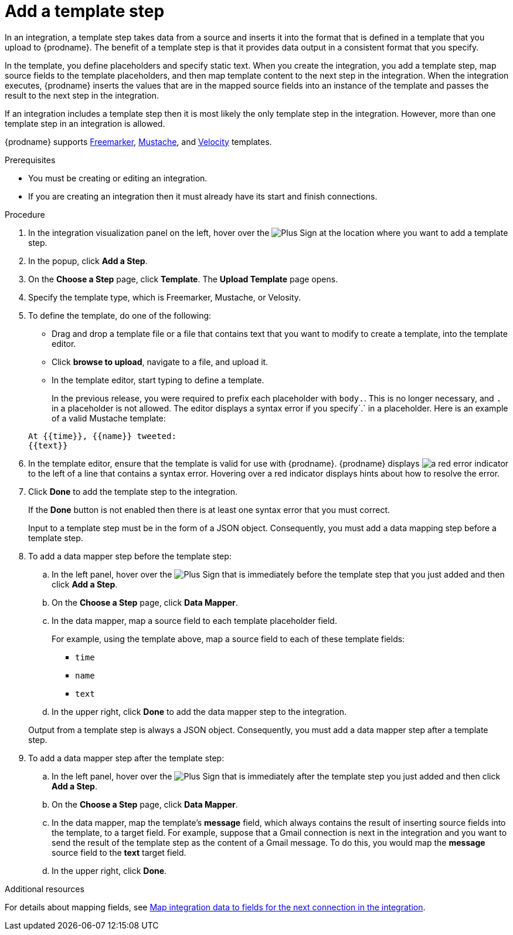 // This module is included in the following assemblies:
// as_creating-integrations.adoc

[id='add-template-step_{context}']
= Add a template step

In an integration, a template step takes data from a source and
inserts it into the format that is defined in a template that you upload to {prodname}.
The benefit of a template step is that it provides data output in a
consistent format that you specify.

In the template, you define placeholders and specify static text.
When you create the integration, you add a template step, map source fields
to the template placeholders, and then map template content to the next step
in the integration. When the integration executes, {prodname}
inserts the values that are in the mapped source fields into an
instance of the template and passes the result to the next step in the integration.

If an integration includes a template step then it is most likely the only
template step in the integration. However, more than one template step in an
integration is allowed.

{prodname} supports 
link:https://freemarker.apache.org[Freemarker], 
link:https://mustache.github.io[Mustache], and
link:https://velocity.apache.org[Velocity] templates. 


.Prerequisites
* You must be creating or editing an integration.
* If you are creating an
integration then it must already have its start and finish connections.

.Procedure

. In the integration visualization panel on the left, hover over the
image:images/PlusSignToAddStepOrConnection.png[Plus Sign]
at the location where you want to add a template step.
. In the popup, click *Add a Step*.
. On the *Choose a Step* page, click *Template*. The
*Upload Template* page opens.
. Specify the template type, which is Freemarker, Mustache, or Velosity. 

. To define the template, do one of the following:
+
* Drag and drop a template file or a file that contains text that you
want to modify to create a template, into the template editor.
* Click *browse to upload*, navigate to a file, and upload it.
* In the template editor, start typing to define a template.

+
In the previous release, you were required to prefix each
placeholder with `body.`. This is no longer necessary, and
`.` in a placeholder is not allowed. The
editor displays a syntax error if you specify`.` in a placeholder.
Here is an example of a valid Mustache template:

+
----
At {{time}}, {{name}} tweeted:
{{text}}
----

. In the template editor, ensure that the template
is valid for use with {prodname}. {prodname} displays
image:images/RedCircleXError.png[a red error indicator] to the left of
a line that contains a syntax error. Hovering over a red indicator displays hints
about how to resolve the error.

. Click *Done* to add the template step to the integration.
+
If the *Done* button is not enabled then there is at least one syntax error
that you must correct.
+
Input to a template step must be in the form of a JSON object. Consequently,
you must add
a data mapping step before a template step.
. To add a data mapper step before the template step:
.. In the left panel, hover over the
image:images/PlusSignToAddStepOrConnection.png[Plus Sign] that is
immediately before the template step that you just added and then click *Add a Step*.
.. On the *Choose a Step* page, click *Data Mapper*.
.. In the data mapper, map a source field to each template placeholder field.
+
For example, using the template above, map a source field
to each of these template fields:
+
* `time`
* `name`
* `text`
.. In the upper right, click *Done* to add the data mapper step to the
integration.

+
Output from a template step is always a JSON object. Consequently, you must
add a data mapper step after a template step.
. To add a data mapper step after the template step:
.. In the left panel, hover over the
image:images/PlusSignToAddStepOrConnection.png[Plus Sign] that is
immediately after the template step you just added and then click *Add a Step*.
.. On the *Choose a Step* page, click *Data Mapper*.
.. In the data mapper, map the template's *message* field, which
always contains the result of inserting source fields into the
template, to a target field. For example, suppose that a Gmail connection is
next in the integration and you want to send the result of the template step
as the content of a Gmail message. To do this, you would map the *message*
source field to the *text* target field.
.. In the upper right, click *Done*.


.Additional resources

For details about mapping fields, see link:{LinkFuseOnlineIntegrationGuide}#mapping-data_map[Map integration data to fields for the next connection in the integration].
